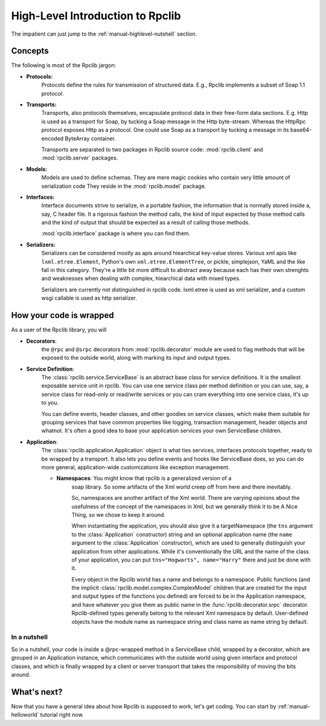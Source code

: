 
.. _manual-highlevel

High-Level Introduction to Rpclib
=================================

The impatient can just jump to the :ref:`manual-highlevel-nutshell` section.

Concepts
--------

The following is most of the Rpclib jargon:

* **Protocols:**
    Protocols define the rules for transmission of structured data. E.g., Rpclib
    implements a subset of Soap 1.1 protocol.

* **Transports:**
    Transports, also protocols themselves, encapsulate protocol data in their
    free-form data sections. E.g. Http is used as a transport for Soap, by
    tucking a Soap message in the Http byte-stream. Whereas the HttpRpc protocol
    exposes Http as a protocol. One could use Soap as a transport by tucking a
    message in its base64-encoded ByteArray container.

    Transports are separated to two packages in Rpclib source code:
    :mod:`rpclib.client` and :mod:`rpclib.server` packages.

* **Models:**
    Models are used to define schemas. They are mere magic cookies who contain
    very little amount of serialization code They reside in the
    :mod:`rpclib.model` package.

* **Interfaces:**
    Interface documents strive to serialize, in a portable fashion, the
    information that is normally stored inside a, say, C header file. It a rigorous
    fashion the method calls, the kind of input expected by those method calls and
    the kind of output that should be expected as a result of calling those methods.

    :mod:`rpclib.interface` package is where you can find them.

* **Serializers:**
    Serializers can be considered mostly as apis around hiearchical key-value
    stores. Various xml apis like ``lxml.etree.Element``, Python's own
    ``xml.etree.ElementTree``, or pickle, simplejson, YaML and the like fall in this
    category. They're a little bit more difficult to abstract away because each has
    their own strenghts and weaknesses when dealing with complex, hiearchical data
    with mixed types.

    Serializers are currently not distinguished in rpclib code. lxml.etree is
    used as xml serializer, and a custom wsgi callable is used as http serializer.

How your code is wrapped
------------------------

As a user of the Rpclib library, you will 

* **Decorators**:
    the ``@rpc`` and ``@srpc`` decorators from :mod:`rpclib.decorator` module
    are used to flag methods that will be exposed to the outside world, along
    with marking its input and output types.

* **Service Definition**:
    The :class:`rpclib.service.ServiceBase` is an abstract base class for
    service definitions. It is the smallest exposable service unit in rpclib. You
    can use one service class per method definition or you can use, say, a service
    class for read-only or read/write services or you can cram everything into one
    service class, it's up to you.

    You can define events, header classes, and other goodies on service classes,
    which make them suitable for grouping services that have common properties like
    logging, transaction management, header objects and whatnot. It's often a good
    idea to base your application services your own ServiceBase children.

* **Application**:
    The :class:`rpclib.application.Application` object is what ties services,
    interfaces protocols together, ready to be wrapped by a transport. It also lets
    you define events and hooks like ServiceBase does, so you can do more general,
    application-wide customizations like exception management.

    * **Namespaces**: You might know that rpclib is a generalized version of a
        soap library. So some artifacts of the Xml world creep off from here and
        there inevitably.

        So, namespaces are another artifact of the Xml world. There are varying
        opinions about the usefulness of the concept of the namespaces in Xml, but we
        generally think it to be A Nice Thing, so we chose to keep it around.

        When instantiating the application, you should also give it a
        targetNamespace (the ``tns`` argument to the :class:`Application` constructor)
        string and an optional application name (the ``name`` argument to the
        :class:`Application` constructor), which are used to generally distinguish your
        application from other applications. While it's conventionally the URL and
        the name of the class of your application, you can put
        ``tns="Hogwarts", name="Harry"`` there and just be done with it.

        Every object in the Rpclib world has a name and belongs to a namespace.
        Public functions (and the implicit :class:`rpclib.model.complex.ComplexModel`
        children that are created for the input and output types of the functions you
        defined) are forced to be in the Application namespace, and have whatever you
        give them as public name in the :func:`rpclib.decorator.srpc` decorator.
        Rpclib-defined types generally belong to the relevant Xml namespace by default.
        User-defined objects have the module name as namespace string and class name as
        name string by default.

.. _manual-highlevel-nutshell:

In a nutshell
^^^^^^^^^^^^^^

So in a nutshell, your code is inside a @rpc-wrapped method in a ServiceBase child,
wrapped by a decorator, which are grouped in an Application instance, which
communicates with the outside world using given interface and protocol classes,
and which is finally wrapped by a client or server transport that takes the
responsibility of moving the bits around.

What's next?
------------

Now that you have a general idea about how Rpclib is supposed to work, let's get
coding. You can start by :ref:`manual-helloworld` tutorial right now.
